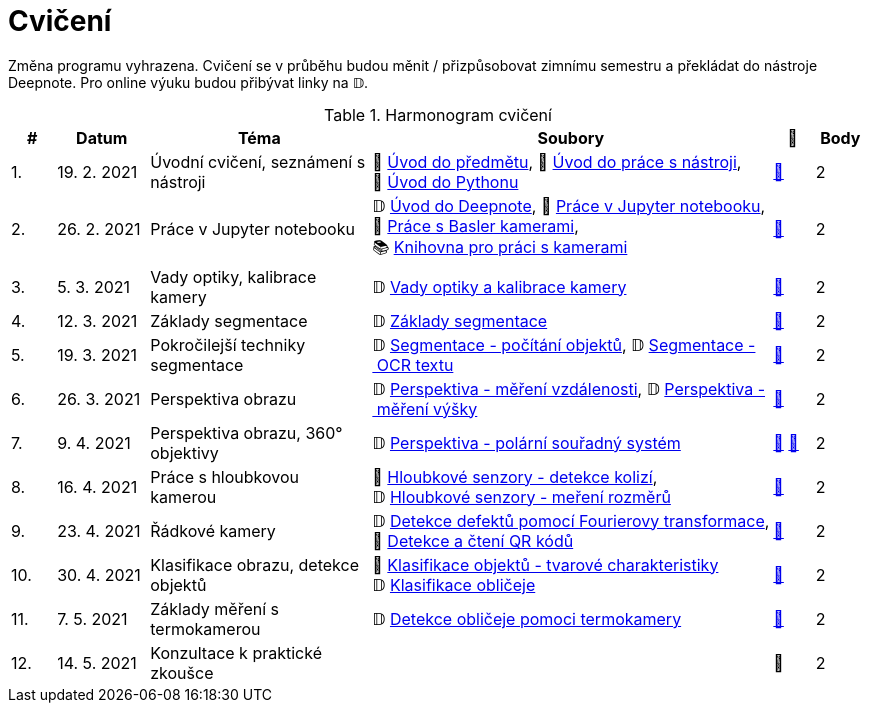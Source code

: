 = Cvičení

Změna programu vyhrazena. Cvičení se v průběhu budou měnit / přizpůsobovat zimnímu semestru a překládat do nástroje Deepnote. Pro online výuku budou přibývat linky na 𝔻.

.Harmonogram cvičení
[width=100%, cols="^1,2,5,5,^1,^1", options="header"]
|====
| # | Datum | Téma | Soubory | 🎥 | Body

|   1.    | 19. 2. 2021  | Úvodní cvičení, seznámení s nástroji | 📖{nbsp}link:files/1/bi-svz-01-cviceni-uvod.pdf[Úvod{nbsp}do{nbsp}předmětu],
📜{nbsp}link:files/1/tools-introduction.html[Úvod{nbsp}do{nbsp}práce{nbsp}s{nbsp}nástroji],
📜{nbsp}link:files/1/python-introduction.html[Úvod{nbsp}do{nbsp}Pythonu]
| link:https://web.microsoftstream.com/video/1d0609d9-fcc1-4e0e-b7e5-b0fce3287c4f[📼] | 2

|   2.    | 26. 2. 2021 | Práce v Jupyter notebooku        |  𝔻{nbsp}link:https://deepnote.com/project/5c5bb43a-acac-4c26-bfc1-d10d44cf30a2[Úvod{nbsp}do{nbsp}Deepnote], 📜{nbsp}link:files/2/jupyter-introduction.html[Práce{nbsp}v{nbsp}Jupyter{nbsp}notebooku], 📜{nbsp}link:files/2/basler-introduction.html[Práce{nbsp}s{nbsp}Basler{nbsp}kamerami],
📚{nbsp}https://gitlab.fit.cvut.cz/bi-svz/pypylon-opencv-viewer[Knihovna{nbsp}pro{nbsp}práci{nbsp}s{nbsp}kamerami]| link:https://web.microsoftstream.com/video/d0a993fa-1ba6-4128-b464-5fecc67a5244[📼] | 2

|   3.    | 5. 3. 2021 | Vady optiky, kalibrace kamery        | 𝔻{nbsp}link:https://deepnote.com/project/4d7f5e16-d3b3-4dc7-94da-87dd77be0196[Vady{nbsp}optiky{nbsp}a{nbsp}kalibrace{nbsp}kamery]| link:https://web.microsoftstream.com/video/dca152cc-8d24-45d8-9d9a-134c1e798716[📼] | 2

|   4.    | 12. 3. 2021 | Základy segmentace                   | 𝔻{nbsp}link:https://deepnote.com/project/0b9808dd-9e7b-4fc6-939b-e7bbeadb924c[Základy segmentace] | link:https://web.microsoftstream.com/video/d20763c4-dd06-4555-a353-0f4fcccfb1b3[📼] | 2

|   5.    | 19. 3. 2021 | Pokročilejší  techniky segmentace    | 𝔻{nbsp}link:https://deepnote.com/project/d252bc88-4bc4-438b-bc06-6f01b67ef0b0#%2Fsegmentation-objects-count_online.ipynb[Segmentace{nbsp}-{nbsp}počítání{nbsp}objektů],
𝔻{nbsp}link:https://deepnote.com/project/d252bc88-4bc4-438b-bc06-6f01b67ef0b0#%2Fsegmentation-fit-ocr_online.ipynb[Segmentace{nbsp}-{nbsp}OCR{nbsp}textu] | link:https://web.microsoftstream.com/video/443e8f28-b6e5-4c1e-af7b-6fc9dad5a95d[📼] | 2

|   6.   | 26. 3. 2021  | Perspektiva obrazu                   | 𝔻{nbsp}link:https://deepnote.com/project/f87e3787-5d1c-4730-9697-0dc9ee810813#%2Fperspective-measuring-length.ipynb[Perspektiva{nbsp}-{nbsp}měření{nbsp}vzdálenosti],
𝔻{nbsp}link:https://deepnote.com/project/f87e3787-5d1c-4730-9697-0dc9ee810813#%2Fperspective-measuring-height.ipynb[Perspektiva{nbsp}-{nbsp}měření{nbsp}výšky]    | link:https://web.microsoftstream.com/video/b260abff-833d-4994-85bc-d514cf1573f9[📼] | 2

|   7.    | 9. 4. 2021  | Perspektiva obrazu, 360° objektivy  | 𝔻{nbsp}link:https://deepnote.com/project/b811a276-887b-4b3a-b9ab-aaea94179fac#%2Fperspective-cart-polar-system_online.ipynb[Perspektiva{nbsp}-{nbsp}polární{nbsp}souřadný{nbsp}systém]  | link:https://web.microsoftstream.com/video/1ec1ef9b-6b1d-4b51-9db1-3aa2928ba8ab[📼] link:https://youtu.be/CKyT-ttsi_A[📼] | 2

|   8.    | 16. 4. 2021  | Práce s hloubkovou kamerou           | 📜{nbsp}link:files/9/depth-collisions.html[Hloubkové{nbsp}senzory{nbsp}-{nbsp}detekce{nbsp}kolizí], 𝔻{nbsp}link:https://deepnote.com/project/d5ca4d39-0e88-4d16-bf91-8f486d659031#%2Fdepth-measurements_online.ipynb[Hloubkové{nbsp}senzory{nbsp}-{nbsp}meření{nbsp}rozměrů]    | link:https://web.microsoftstream.com/video/e6e69b32-297b-4b04-bdf1-d68dd594f39d[📼] | 2

|   9.    | 23. 4. 2021  | Řádkové kamery                       | 𝔻{nbsp}link:https://deepnote.com/project/2e89dc22-cd8a-42d2-92d6-59353aa368ad#%2Ffourier-transform.ipynb[Detekce{nbsp}defektů{nbsp}pomocí{nbsp}Fourierovy{nbsp}transformace], 📜{nbsp}link:files/6/linescan-qr-reader.html[Detekce{nbsp}a{nbsp}čtení{nbsp}QR{nbsp}kódů]    | link:https://web.microsoftstream.com/video/bd8beb6a-2fe5-465d-aaae-bdec4c2c8d68[📼] | 2

|   10.    | 30. 4. 2021  | Klasifikace obrazu, detekce objektů  | 📜{nbsp}link:files/10/object-classification.html[Klasifikace{nbsp}objektů{nbsp}-{nbsp}tvarové{nbsp}charakteristiky]
𝔻{nbsp}link:https://deepnote.com/project/9b53dc64-cfbc-4fb4-bc0c-a7d5a589c738#%2Fdetectron_faces.ipynb[Klasifikace{nbsp}obličeje]   | link:https://web.microsoftstream.com/video/db6a4c51-af3e-4af8-9ca9-e2448b3cdc9b[📼] | 2

|   11.    | 7. 5. 2021 | Základy měření s termokamerou        |   𝔻{nbsp}link:https://deepnote.com/project/d6676f52-ffe2-4b9d-bcf7-6f5d40b3f176#%2Fface-detection.ipynb[Detekce{nbsp}obličeje{nbsp}pomoci{nbsp}termokamery] | link:https://web.microsoftstream.com/video/1e9adf43-e297-4d8c-9af9-3618359e8fb0[📼] | 2

|   12.   | 14. 5. 2021 | Konzultace k praktické zkoušce              |     | 📼 | 2
|====
